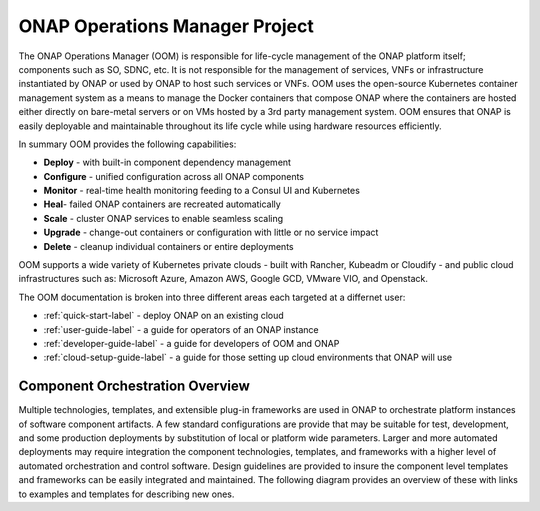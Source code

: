 .. This work is licensed under a Creative Commons Attribution 4.0 International License.
.. http://creativecommons.org/licenses/by/4.0
.. Copyright 2018 Amdocs, Bell Canada

ONAP Operations Manager Project
###############################

The ONAP Operations Manager (OOM) is responsible for life-cycle management of
the ONAP platform itself; components such as SO, SDNC, etc. It is not
responsible for the management of services, VNFs or infrastructure instantiated
by ONAP or used by ONAP to host such services or VNFs. OOM uses the open-source
Kubernetes container management system as a means to manage the Docker
containers that compose ONAP where the containers are hosted either directly on
bare-metal servers or on VMs hosted by a 3rd party management system. OOM
ensures that ONAP is easily deployable and maintainable throughout its life
cycle while using hardware resources efficiently.

.. figure:: oomLogoV2-medium.png
   :align: right

In summary OOM provides the following capabilities:

- **Deploy** - with built-in component dependency management
- **Configure** - unified configuration across all ONAP components
- **Monitor** - real-time health monitoring feeding to a Consul UI and Kubernetes
- **Heal**- failed ONAP containers are recreated automatically
- **Scale** - cluster ONAP services to enable seamless scaling
- **Upgrade** - change-out containers or configuration with little or no service impact
- **Delete** - cleanup individual containers or entire deployments

OOM supports a wide variety of Kubernetes private clouds - built with Rancher,
Kubeadm or Cloudify - and public cloud infrastructures such as: Microsoft Azure,
Amazon AWS, Google GCD, VMware VIO, and Openstack.

The OOM documentation is broken into three different areas each targeted at a differnet user:

- :ref:`quick-start-label` - deploy ONAP on an existing cloud
- :ref:`user-guide-label` - a guide for operators of an ONAP instance
- :ref:`developer-guide-label` - a guide for developers of OOM and ONAP
- :ref:`cloud-setup-guide-label` - a guide for those setting up cloud environments that ONAP will use

Component Orchestration Overview
================================
Multiple technologies, templates, and extensible plug-in frameworks are used in
ONAP to orchestrate platform instances of software component artifacts. A few
standard configurations are provide that may be suitable for test, development,
and some production deployments by substitution of local or platform wide
parameters. Larger and more automated deployments may require integration the
component technologies, templates, and frameworks with a higher level of
automated orchestration and control software. Design guidelines are provided to
insure the component level templates and frameworks can be easily integrated
and maintained. The following diagram provides an overview of these with links
to examples and templates for describing new ones.

.. graphviz::

   digraph COO {
      rankdir="LR";

      {
         node      [shape=folder]
         oValues   [label="values"]
         cValues   [label="values"]
         comValues [label="values"]
         sValues   [label="values"]
         oCharts   [label="charts"]
         cCharts   [label="charts"]
         comCharts [label="charts"]
         sCharts   [label="charts"]
         blueprint [label="TOSCA blueprint"]
      }
      {oom [label="ONAP Operations Manager"]}
      {hlo [label="High Level Orchestrator"]}


      hlo -> blueprint
      hlo -> oom
      oom -> oValues
      oom -> oCharts
      oom -> component
      oom -> common
      common -> comValues
      common -> comCharts
      component -> cValues
      component -> cCharts
      component -> subcomponent
      subcomponent -> sValues
      subcomponent -> sCharts
      blueprint -> component
   }
